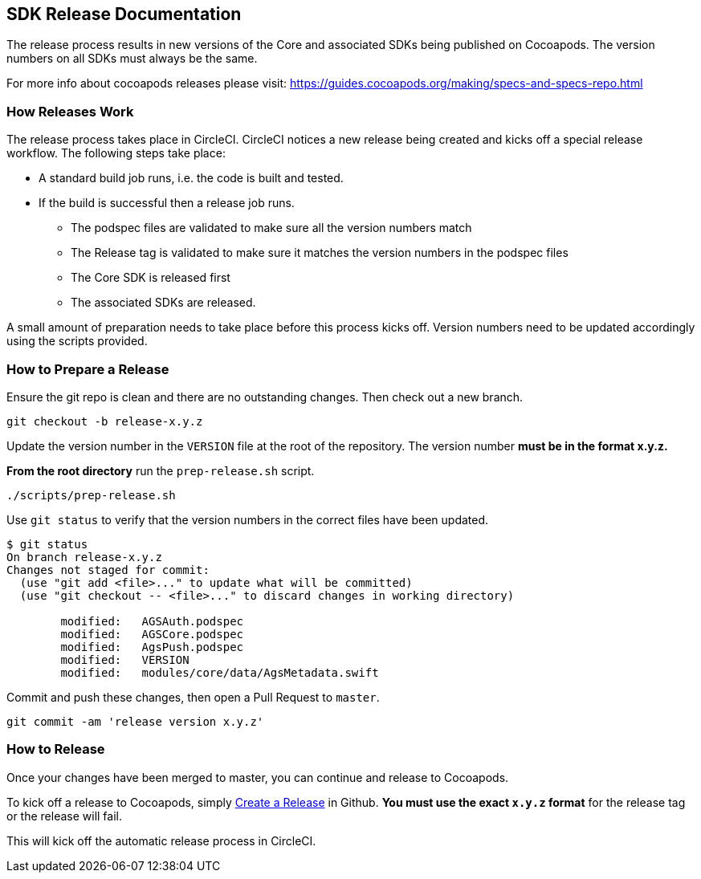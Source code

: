 == SDK Release Documentation

The release process results in new versions of the Core and associated SDKs being published on Cocoapods. The version numbers on all SDKs must always be the same.

For more info about cocoapods releases please visit:
https://guides.cocoapods.org/making/specs-and-specs-repo.html

=== How Releases Work

The release process takes place in CircleCI. CircleCI notices a new release being created and kicks off a special release workflow. The following steps take place:

* A standard build job runs, i.e. the code is built and tested.
* If the build is successful then a release job runs.
  ** The podspec files are validated to make sure all the version numbers match
  ** The Release tag is validated to make sure it matches the version numbers in the podspec files
  ** The Core SDK is released first
  ** The associated SDKs are released.

A small amount of preparation needs to take place before this process kicks off. Version numbers need to be updated accordingly using the scripts provided.

=== How to Prepare a Release

Ensure the git repo is clean and there are no outstanding changes. Then check out a new branch.

[source, bash]
--
git checkout -b release-x.y.z
--

Update the version number in the `VERSION` file at the root of the repository. The version number **must be in the format x.y.z.**

**From the root directory** run the `prep-release.sh` script.

[source, bash]
--
./scripts/prep-release.sh
--

Use `git status` to verify that the version numbers in the correct files have been updated.

[source, bash]
--
$ git status
On branch release-x.y.z
Changes not staged for commit:
  (use "git add <file>..." to update what will be committed)
  (use "git checkout -- <file>..." to discard changes in working directory)

        modified:   AGSAuth.podspec
        modified:   AGSCore.podspec
        modified:   AgsPush.podspec
        modified:   VERSION
        modified:   modules/core/data/AgsMetadata.swift
--

Commit and push these changes, then open a Pull Request to `master`.

[source, bash]
--
git commit -am 'release version x.y.z'
--

=== How to Release

Once your changes have been merged to master, you can continue and release to Cocoapods.

To kick off a release to Cocoapods, simply link:https://help.github.com/articles/creating-releases/[Create a Release] in Github. **You must use the exact `x.y.z` format** for the release tag or the release will fail.

This will kick off the automatic release process in CircleCI.